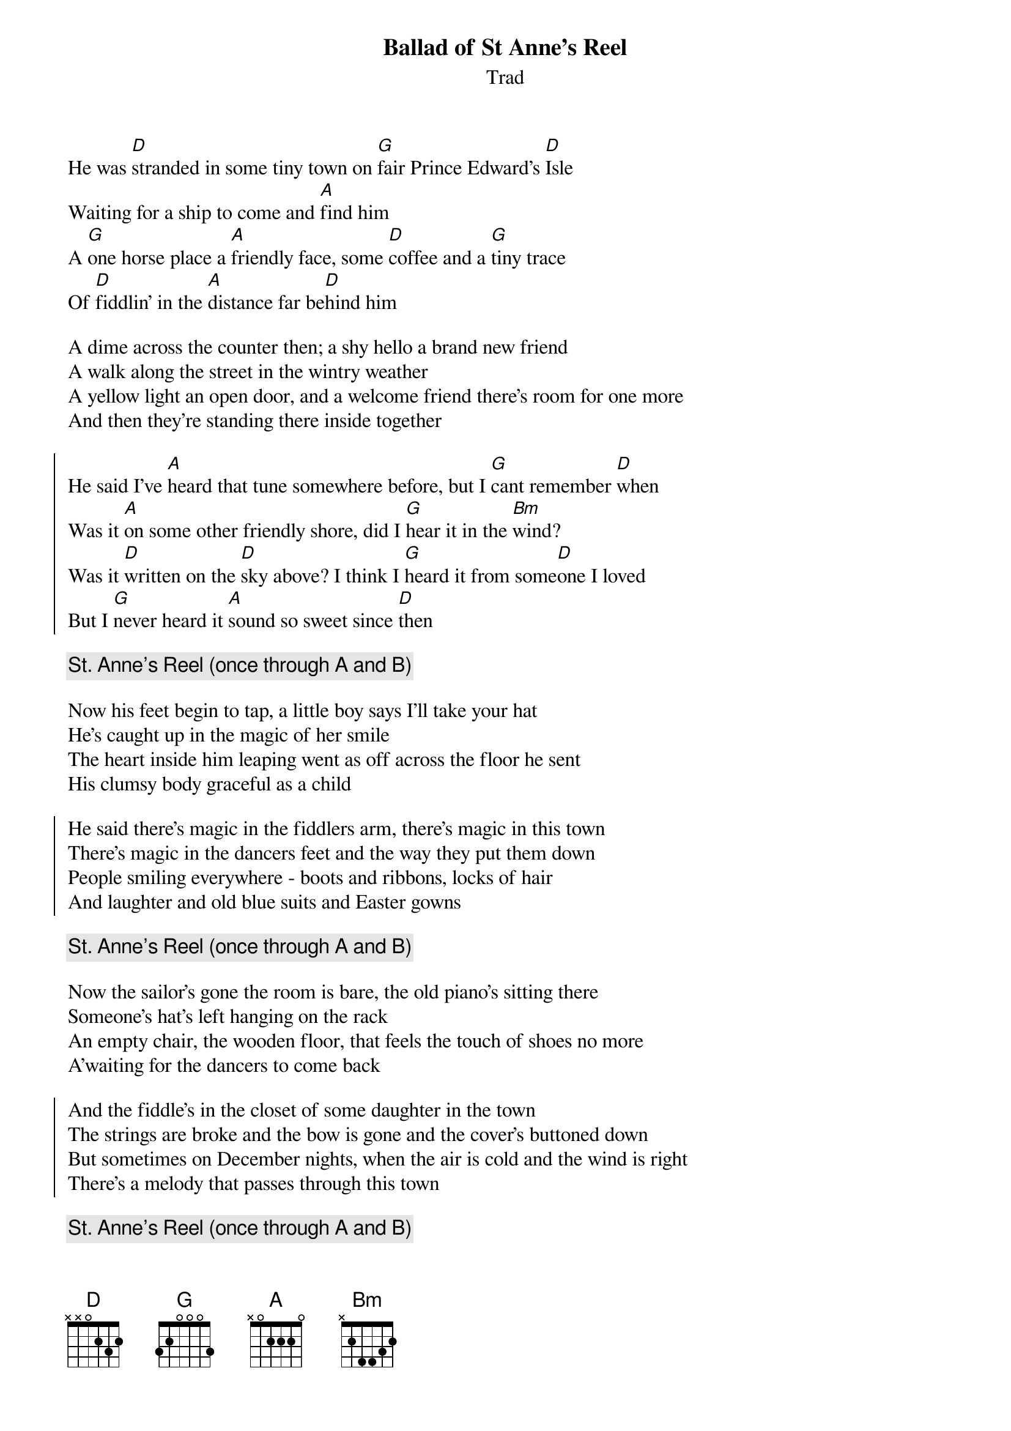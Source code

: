 {t:Ballad of St Anne's Reel}
{st:Trad}
{key:D}

He was [D]stranded in some tiny town on [G]fair Prince Edward’s [D]Isle
Waiting for a ship to come and [A]find him
A [G]one horse place a [A]friendly face, some [D]coffee and a [G]tiny trace
Of [D]fiddlin’ in the [A]distance far be[D]hind him
 
A dime across the counter then; a shy hello a brand new friend
A walk along the street in the wintry weather
A yellow light an open door, and a welcome friend there's room for one more
And then they're standing there inside together

{soc}
He said I've [A]heard that tune somewhere before, but I [G]cant remember [D]when
Was it [A]on some other friendly shore, did I [G]hear it in the [Bm]wind?
Was it [D]written on the [D]sky above? I think I [G]heard it from some[D]one I loved
But I [G]never heard it [A]sound so sweet since [D]then
{eoc}

{c:St. Anne’s Reel (once through A and B)}

Now his feet begin to tap, a little boy says I'll take your hat
He's caught up in the magic of her smile
The heart inside him leaping went as off across the floor he sent
His clumsy body graceful as a child

{soc}
He said there's magic in the fiddlers arm, there's magic in this town
There's magic in the dancers feet and the way they put them down
People smiling everywhere - boots and ribbons, locks of hair
And laughter and old blue suits and Easter gowns
{eoc}

{c:St. Anne’s Reel (once through A and B)}

Now the sailor's gone the room is bare, the old piano’s sitting there
Someone's hat’s left hanging on the rack
An empty chair, the wooden floor, that feels the touch of shoes no more
A’waiting for the dancers to come back

{soc}
And the fiddle's in the closet of some daughter in the town
The strings are broke and the bow is gone and the cover's buttoned down
But sometimes on December nights, when the air is cold and the wind is right
There's a melody that passes through this town
{eoc}

{c:St. Anne’s Reel (once through A and B)}